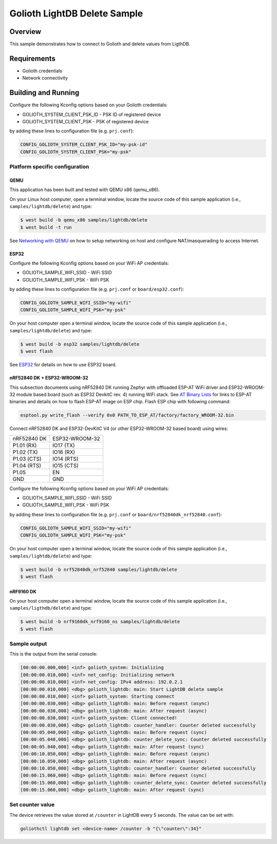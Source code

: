 Golioth LightDB Delete Sample
#############################

Overview
********

This sample demonstrates how to connect to Golioth and delete values from LigthDB.

Requirements
************

- Golioth credentials
- Network connectivity

Building and Running
********************

Configure the following Kconfig options based on your Golioth credentials:

- GOLIOTH_SYSTEM_CLIENT_PSK_ID  - PSK ID of registered device
- GOLIOTH_SYSTEM_CLIENT_PSK     - PSK of registered device

by adding these lines to configuration file (e.g. ``prj.conf``):

.. code-block:: cfg

   CONFIG_GOLIOTH_SYSTEM_CLIENT_PSK_ID="my-psk-id"
   CONFIG_GOLIOTH_SYSTEM_CLIENT_PSK="my-psk"

Platform specific configuration
===============================

QEMU
----

This application has been built and tested with QEMU x86 (qemu_x86).

On your Linux host computer, open a terminal window, locate the source code
of this sample application (i.e., ``samples/lightdb/delete``) and type:

.. code-block:: console

   $ west build -b qemu_x86 samples/lightdb/delete
   $ west build -t run

See `Networking with QEMU`_ on how to setup networking on host and configure
NAT/masquerading to access Internet.

ESP32
-----

Configure the following Kconfig options based on your WiFi AP credentials:

- GOLIOTH_SAMPLE_WIFI_SSID  - WiFi SSID
- GOLIOTH_SAMPLE_WIFI_PSK   - WiFi PSK

by adding these lines to configuration file (e.g. ``prj.conf`` or
``board/esp32.conf``):

.. code-block:: cfg

   CONFIG_GOLIOTH_SAMPLE_WIFI_SSID="my-wifi"
   CONFIG_GOLIOTH_SAMPLE_WIFI_PSK="my-psk"

On your host computer open a terminal window, locate the source code of this
sample application (i.e., ``samples/lightdb/delete``) and type:

.. code-block:: console

   $ west build -b esp32 samples/lightdb/delete
   $ west flash

See `ESP32`_ for details on how to use ESP32 board.

nRF52840 DK + ESP32-WROOM-32
----------------------------

This subsection documents using nRF52840 DK running Zephyr with offloaded ESP-AT
WiFi driver and ESP32-WROOM-32 module based board (such as ESP32 DevkitC rev.
4) running WiFi stack. See `AT Binary Lists`_ for links to ESP-AT binaries and
details on how to flash ESP-AT image on ESP chip. Flash ESP chip with following
command:

.. code-block:: console

   esptool.py write_flash --verify 0x0 PATH_TO_ESP_AT/factory/factory_WROOM-32.bin

Connect nRF52840 DK and ESP32-DevKitC V4 (or other ESP32-WROOM-32 based board)
using wires:

+-----------+--------------+
|nRF52840 DK|ESP32-WROOM-32|
|           |              |
+-----------+--------------+
|P1.01 (RX) |IO17 (TX)     |
+-----------+--------------+
|P1.02 (TX) |IO16 (RX)     |
+-----------+--------------+
|P1.03 (CTS)|IO14 (RTS)    |
+-----------+--------------+
|P1.04 (RTS)|IO15 (CTS)    |
+-----------+--------------+
|P1.05      |EN            |
+-----------+--------------+
|GND        |GND           |
+-----------+--------------+

Configure the following Kconfig options based on your WiFi AP credentials:

- GOLIOTH_SAMPLE_WIFI_SSID - WiFi SSID
- GOLIOTH_SAMPLE_WIFI_PSK  - WiFi PSK

by adding these lines to configuration file (e.g. ``prj.conf`` or
``board/nrf52840dk_nrf52840.conf``):

.. code-block:: cfg

   CONFIG_GOLIOTH_SAMPLE_WIFI_SSID="my-wifi"
   CONFIG_GOLIOTH_SAMPLE_WIFI_PSK="my-psk"

On your host computer open a terminal window, locate the source code of this
sample application (i.e., ``samples/lightdb/delete``) and type:

.. code-block:: console

   $ west build -b nrf52840dk_nrf52840 samples/lightdb/delete
   $ west flash

nRF9160 DK
----------

On your host computer open a terminal window, locate the source code of this
sample application (i.e., ``samples/ligthdb/delete``) and type:

.. code-block:: console

   $ west build -b nrf9160dk_nrf9160_ns samples/lightdb/delete
   $ west flash

Sample output
=============

This is the output from the serial console:

.. code-block:: console

   [00:00:00.000,000] <inf> golioth_system: Initializing
   [00:00:00.010,000] <inf> net_config: Initializing network
   [00:00:00.010,000] <inf> net_config: IPv4 address: 192.0.2.1
   [00:00:00.010,000] <dbg> golioth_lightdb: main: Start LightDB delete sample
   [00:00:00.010,000] <inf> golioth_system: Starting connect
   [00:00:00.030,000] <dbg> golioth_lightdb: main: Before request (async)
   [00:00:00.030,000] <dbg> golioth_lightdb: main: After request (async)
   [00:00:00.030,000] <inf> golioth_system: Client connected!
   [00:00:00.030,000] <dbg> golioth_lightdb: counter_handler: Counter deleted successfully
   [00:00:05.040,000] <dbg> golioth_lightdb: main: Before request (sync)
   [00:00:05.040,000] <dbg> golioth_lightdb: counter_delete_sync: Counter deleted successfully
   [00:00:05.040,000] <dbg> golioth_lightdb: main: After request (sync)
   [00:00:10.050,000] <dbg> golioth_lightdb: main: Before request (async)
   [00:00:10.050,000] <dbg> golioth_lightdb: main: After request (async)
   [00:00:10.050,000] <dbg> golioth_lightdb: counter_handler: Counter deleted successfully
   [00:00:15.060,000] <dbg> golioth_lightdb: main: Before request (sync)
   [00:00:15.060,000] <dbg> golioth_lightdb: counter_delete_sync: Counter deleted successfully
   [00:00:15.060,000] <dbg> golioth_lightdb: main: After request (sync)

Set counter value
=====================

The device retrieves the value stored at ``/counter`` in LightDB every 5 seconds.
The value can be set with:

.. code-block:: console

   goliothctl lightdb set <device-name> /counter -b "{\"counter\":34}"


.. _Networking with QEMU: https://docs.zephyrproject.org/3.4.0/connectivity/networking/qemu_setup.html
.. _ESP32: https://docs.zephyrproject.org/3.4.0/boards/xtensa/esp32/doc/index.html
.. _AT Binary Lists: https://docs.espressif.com/projects/esp-at/en/latest/AT_Binary_Lists/index.html

